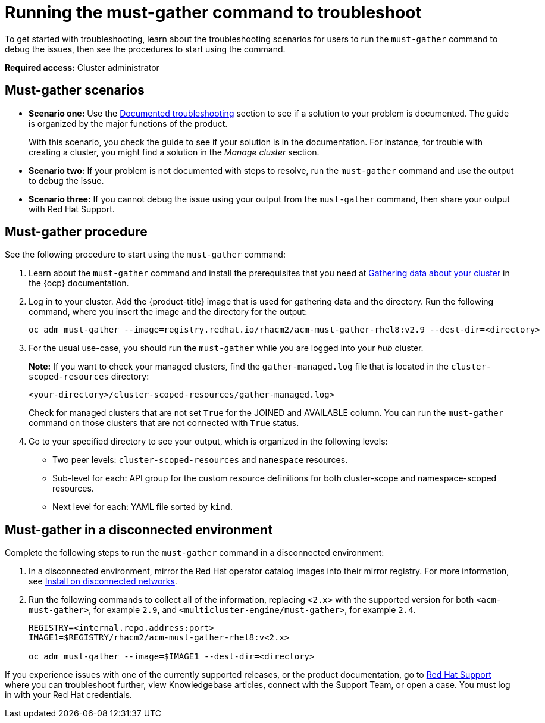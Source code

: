 [#running-the-must-gather-command-to-troubleshoot]
= Running the must-gather command to troubleshoot

To get started with troubleshooting, learn about the troubleshooting scenarios for users to run the `must-gather` command to debug the issues, then see the procedures to start using the command.

*Required access:* Cluster administrator

[#scenarios]
== Must-gather scenarios

* *Scenario one:* Use the xref:../troubleshooting/troubleshooting_intro.adoc#documented-troubleshooting[Documented troubleshooting] section to see if a solution to your problem is documented. The guide is organized by the major functions of the product.

+
With this scenario, you check the guide to see if your solution is in the documentation. For instance, for trouble with creating a cluster, you might find a solution in the _Manage cluster_ section. 
+

* *Scenario two:* If your problem is not documented with steps to resolve, run the `must-gather` command and use the output to debug the issue.

* *Scenario three:* If you cannot debug the issue using your output from the `must-gather` command, then share your output with Red Hat Support.

[#procedure]
== Must-gather procedure

See the following procedure to start using the `must-gather` command:

. Learn about the `must-gather` command and install the prerequisites that you need at link:https://docs.openshift.com/container-platform/4.11/support/gathering-cluster-data.html[Gathering data about your cluster] in the {ocp} documentation.

. Log in to your cluster. Add the {product-title} image that is used for gathering data and the directory. Run the following command, where you insert the image and the directory for the output:
+
----
oc adm must-gather --image=registry.redhat.io/rhacm2/acm-must-gather-rhel8:v2.9 --dest-dir=<directory>
----

. For the usual use-case, you should run the `must-gather` while you are logged into your _hub_ cluster. 

+
*Note:* If you want to check your managed clusters, find the `gather-managed.log` file that is located in the `cluster-scoped-resources` directory:
+
----
<your-directory>/cluster-scoped-resources/gather-managed.log>
----
+
Check for managed clusters that are not set `True` for the JOINED and AVAILABLE column. You can run the `must-gather` command on those clusters that are not connected with `True` status.

. Go to your specified directory to see your output, which is organized in the following levels:

 - Two peer levels: `cluster-scoped-resources` and `namespace` resources.
 - Sub-level for each: API group for the custom resource definitions for both cluster-scope and namespace-scoped resources.
 - Next level for each: YAML file sorted by `kind`.

[#must-gather-disconnected]
== Must-gather in a disconnected environment

Complete the following steps to run the `must-gather` command in a disconnected environment: 

. In a disconnected environment, mirror the Red Hat operator catalog images into their mirror registry. For more information, see link:../install/install_disconnected.adoc#install-on-disconnected-networks[Install on disconnected networks].

. Run the following commands to collect all of the information, replacing `<2.x>` with the supported version for both `<acm-must-gather>`, for example `2.9`, and `<multicluster-engine/must-gather>`, for example `2.4`.
+
----
REGISTRY=<internal.repo.address:port>
IMAGE1=$REGISTRY/rhacm2/acm-must-gather-rhel8:v<2.x>

oc adm must-gather --image=$IMAGE1 --dest-dir=<directory>
----

If you experience issues with one of the currently supported releases, or the product documentation, go to link:https://www.redhat.com/en/services/support[Red Hat Support] where you can troubleshoot further, view Knowledgebase articles, connect with the Support Team, or open a case. You must log in with your Red Hat credentials.
